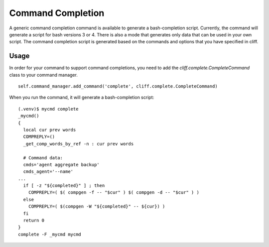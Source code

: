====================
 Command Completion
====================

A generic command completion command is available to generate a
bash-completion script.  Currently, the command will generate a script
for bash versions 3 or 4.  There is also a mode that generates only
data that can be used in your own script.  The command completion script
is generated based on the commands and options that you have specified
in cliff.

Usage
=====

In order for your command to support command completions, you need to
add the `cliff.complete.CompleteCommand` class to your command manager.

::

    self.command_manager.add_command('complete', cliff.complete.CompleteCommand)

When you run the command, it will generate a bash-completion script:

::

    (.venv)$ mycmd complete
    _mycmd()
    {
      local cur prev words
      COMPREPLY=()
      _get_comp_words_by_ref -n : cur prev words
    
      # Command data:
      cmds='agent aggregate backup'
      cmds_agent='--name'
    ...
      if [ -z "${completed}" ] ; then
        COMPREPLY=( $( compgen -f -- "$cur" ) $( compgen -d -- "$cur" ) )
      else
        COMPREPLY=( $(compgen -W "${completed}" -- ${cur}) )
      fi
      return 0
    }
    complete -F _mycmd mycmd

